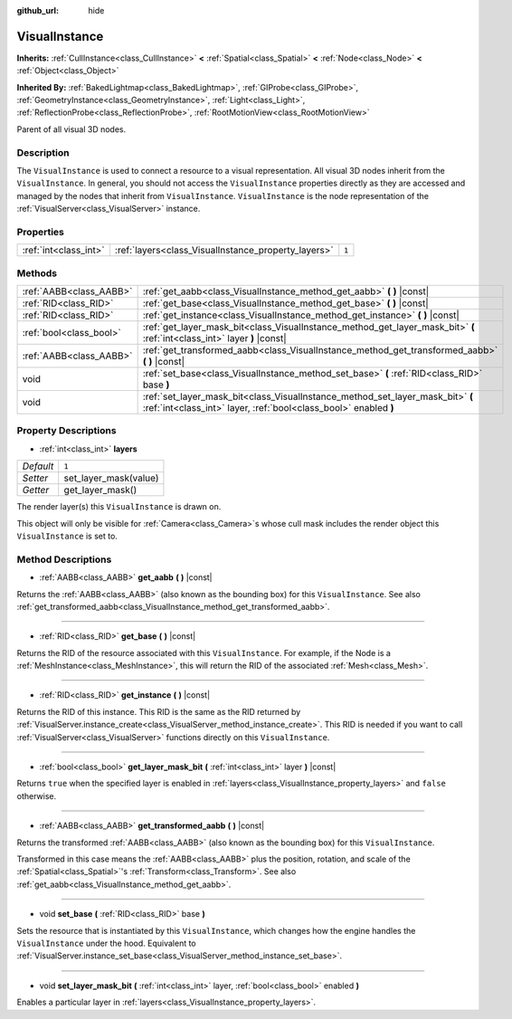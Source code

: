 :github_url: hide

.. Generated automatically by doc/tools/make_rst.py in Godot's source tree.
.. DO NOT EDIT THIS FILE, but the VisualInstance.xml source instead.
.. The source is found in doc/classes or modules/<name>/doc_classes.

.. _class_VisualInstance:

VisualInstance
==============

**Inherits:** :ref:`CullInstance<class_CullInstance>` **<** :ref:`Spatial<class_Spatial>` **<** :ref:`Node<class_Node>` **<** :ref:`Object<class_Object>`

**Inherited By:** :ref:`BakedLightmap<class_BakedLightmap>`, :ref:`GIProbe<class_GIProbe>`, :ref:`GeometryInstance<class_GeometryInstance>`, :ref:`Light<class_Light>`, :ref:`ReflectionProbe<class_ReflectionProbe>`, :ref:`RootMotionView<class_RootMotionView>`

Parent of all visual 3D nodes.

Description
-----------

The ``VisualInstance`` is used to connect a resource to a visual representation. All visual 3D nodes inherit from the ``VisualInstance``. In general, you should not access the ``VisualInstance`` properties directly as they are accessed and managed by the nodes that inherit from ``VisualInstance``. ``VisualInstance`` is the node representation of the :ref:`VisualServer<class_VisualServer>` instance.

Properties
----------

+-----------------------+-----------------------------------------------------+-------+
| :ref:`int<class_int>` | :ref:`layers<class_VisualInstance_property_layers>` | ``1`` |
+-----------------------+-----------------------------------------------------+-------+

Methods
-------

+-------------------------+----------------------------------------------------------------------------------------------------------------------------------------------------+
| :ref:`AABB<class_AABB>` | :ref:`get_aabb<class_VisualInstance_method_get_aabb>` **(** **)** |const|                                                                          |
+-------------------------+----------------------------------------------------------------------------------------------------------------------------------------------------+
| :ref:`RID<class_RID>`   | :ref:`get_base<class_VisualInstance_method_get_base>` **(** **)** |const|                                                                          |
+-------------------------+----------------------------------------------------------------------------------------------------------------------------------------------------+
| :ref:`RID<class_RID>`   | :ref:`get_instance<class_VisualInstance_method_get_instance>` **(** **)** |const|                                                                  |
+-------------------------+----------------------------------------------------------------------------------------------------------------------------------------------------+
| :ref:`bool<class_bool>` | :ref:`get_layer_mask_bit<class_VisualInstance_method_get_layer_mask_bit>` **(** :ref:`int<class_int>` layer **)** |const|                          |
+-------------------------+----------------------------------------------------------------------------------------------------------------------------------------------------+
| :ref:`AABB<class_AABB>` | :ref:`get_transformed_aabb<class_VisualInstance_method_get_transformed_aabb>` **(** **)** |const|                                                  |
+-------------------------+----------------------------------------------------------------------------------------------------------------------------------------------------+
| void                    | :ref:`set_base<class_VisualInstance_method_set_base>` **(** :ref:`RID<class_RID>` base **)**                                                       |
+-------------------------+----------------------------------------------------------------------------------------------------------------------------------------------------+
| void                    | :ref:`set_layer_mask_bit<class_VisualInstance_method_set_layer_mask_bit>` **(** :ref:`int<class_int>` layer, :ref:`bool<class_bool>` enabled **)** |
+-------------------------+----------------------------------------------------------------------------------------------------------------------------------------------------+

Property Descriptions
---------------------

.. _class_VisualInstance_property_layers:

- :ref:`int<class_int>` **layers**

+-----------+-----------------------+
| *Default* | ``1``                 |
+-----------+-----------------------+
| *Setter*  | set_layer_mask(value) |
+-----------+-----------------------+
| *Getter*  | get_layer_mask()      |
+-----------+-----------------------+

The render layer(s) this ``VisualInstance`` is drawn on.

This object will only be visible for :ref:`Camera<class_Camera>`\ s whose cull mask includes the render object this ``VisualInstance`` is set to.

Method Descriptions
-------------------

.. _class_VisualInstance_method_get_aabb:

- :ref:`AABB<class_AABB>` **get_aabb** **(** **)** |const|

Returns the :ref:`AABB<class_AABB>` (also known as the bounding box) for this ``VisualInstance``. See also :ref:`get_transformed_aabb<class_VisualInstance_method_get_transformed_aabb>`.

----

.. _class_VisualInstance_method_get_base:

- :ref:`RID<class_RID>` **get_base** **(** **)** |const|

Returns the RID of the resource associated with this ``VisualInstance``. For example, if the Node is a :ref:`MeshInstance<class_MeshInstance>`, this will return the RID of the associated :ref:`Mesh<class_Mesh>`.

----

.. _class_VisualInstance_method_get_instance:

- :ref:`RID<class_RID>` **get_instance** **(** **)** |const|

Returns the RID of this instance. This RID is the same as the RID returned by :ref:`VisualServer.instance_create<class_VisualServer_method_instance_create>`. This RID is needed if you want to call :ref:`VisualServer<class_VisualServer>` functions directly on this ``VisualInstance``.

----

.. _class_VisualInstance_method_get_layer_mask_bit:

- :ref:`bool<class_bool>` **get_layer_mask_bit** **(** :ref:`int<class_int>` layer **)** |const|

Returns ``true`` when the specified layer is enabled in :ref:`layers<class_VisualInstance_property_layers>` and ``false`` otherwise.

----

.. _class_VisualInstance_method_get_transformed_aabb:

- :ref:`AABB<class_AABB>` **get_transformed_aabb** **(** **)** |const|

Returns the transformed :ref:`AABB<class_AABB>` (also known as the bounding box) for this ``VisualInstance``.

Transformed in this case means the :ref:`AABB<class_AABB>` plus the position, rotation, and scale of the :ref:`Spatial<class_Spatial>`'s :ref:`Transform<class_Transform>`. See also :ref:`get_aabb<class_VisualInstance_method_get_aabb>`.

----

.. _class_VisualInstance_method_set_base:

- void **set_base** **(** :ref:`RID<class_RID>` base **)**

Sets the resource that is instantiated by this ``VisualInstance``, which changes how the engine handles the ``VisualInstance`` under the hood. Equivalent to :ref:`VisualServer.instance_set_base<class_VisualServer_method_instance_set_base>`.

----

.. _class_VisualInstance_method_set_layer_mask_bit:

- void **set_layer_mask_bit** **(** :ref:`int<class_int>` layer, :ref:`bool<class_bool>` enabled **)**

Enables a particular layer in :ref:`layers<class_VisualInstance_property_layers>`.

.. |virtual| replace:: :abbr:`virtual (This method should typically be overridden by the user to have any effect.)`
.. |const| replace:: :abbr:`const (This method has no side effects. It doesn't modify any of the instance's member variables.)`
.. |vararg| replace:: :abbr:`vararg (This method accepts any number of arguments after the ones described here.)`
